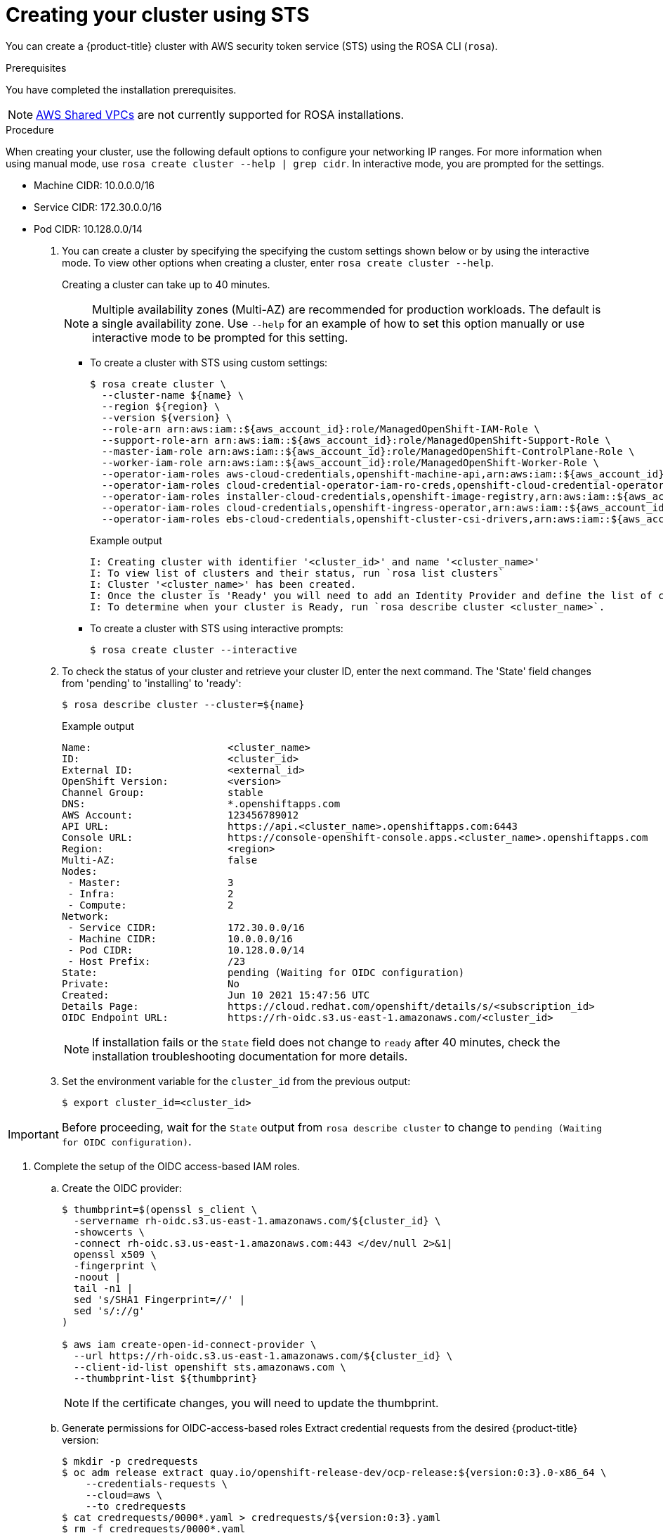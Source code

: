 [id="rosa-sts-creating-cluster_{context}"]
= Creating your cluster using STS

You can create a {product-title} cluster with AWS security token service (STS) using the ROSA CLI (`rosa`).

.Prerequisites

You have completed the installation prerequisites.

[NOTE]
====
link:https://docs.aws.amazon.com/vpc/latest/userguide/vpc-sharing.html[AWS Shared VPCs] are not currently supported for ROSA installations.
====

.Procedure

When creating your cluster, use the following default options to configure your networking IP ranges. For more information when using manual mode, use `rosa create cluster --help | grep cidr`. In interactive mode, you are prompted for the settings.

* Machine CIDR: 10.0.0.0/16
* Service CIDR: 172.30.0.0/16
* Pod CIDR: 10.128.0.0/14

. You can create a cluster by specifying the specifying the custom settings shown below or by using the interactive mode. To view other options when creating a cluster, enter `rosa create cluster --help`.
+
Creating a cluster can take up to 40 minutes.
+
[NOTE]
====
Multiple availability zones (Multi-AZ) are recommended for production workloads. The default is a single availability zone. Use `--help` for an example of how to set this option manually or use interactive mode to be prompted for this setting.
====
+
** To create a cluster with STS using custom settings:
+
[source,terminal]
----
$ rosa create cluster \
  --cluster-name ${name} \
  --region ${region} \
  --version ${version} \
  --role-arn arn:aws:iam::${aws_account_id}:role/ManagedOpenShift-IAM-Role \
  --support-role-arn arn:aws:iam::${aws_account_id}:role/ManagedOpenShift-Support-Role \
  --master-iam-role arn:aws:iam::${aws_account_id}:role/ManagedOpenShift-ControlPlane-Role \
  --worker-iam-role arn:aws:iam::${aws_account_id}:role/ManagedOpenShift-Worker-Role \
  --operator-iam-roles aws-cloud-credentials,openshift-machine-api,arn:aws:iam::${aws_account_id}:role/ManagedOpenShift-openshift-machine-api-aws-cloud-credentials \
  --operator-iam-roles cloud-credential-operator-iam-ro-creds,openshift-cloud-credential-operator,arn:aws:iam::${aws_account_id}:role/ManagedOpenShift-openshift-cloud-credential-operator-cloud-crede \
  --operator-iam-roles installer-cloud-credentials,openshift-image-registry,arn:aws:iam::${aws_account_id}:role/ManagedOpenShift-openshift-image-registry-installer-cloud-creden \
  --operator-iam-roles cloud-credentials,openshift-ingress-operator,arn:aws:iam::${aws_account_id}:role/ManagedOpenShift-openshift-ingress-operator-cloud-credentials \
  --operator-iam-roles ebs-cloud-credentials,openshift-cluster-csi-drivers,arn:aws:iam::${aws_account_id}:role/ManagedOpenShift-openshift-cluster-csi-drivers-ebs-cloud-credent
----
+
.Example output
[source,terminal]
----
I: Creating cluster with identifier '<cluster_id>' and name '<cluster_name>'
I: To view list of clusters and their status, run `rosa list clusters`
I: Cluster '<cluster_name>' has been created.
I: Once the cluster is 'Ready' you will need to add an Identity Provider and define the list of cluster administrators. See `rosa create idp --help` and `rosa create user --help` for more information.
I: To determine when your cluster is Ready, run `rosa describe cluster <cluster_name>`.
----
** To create a cluster with STS using interactive prompts:
+
[source,terminal]
----
$ rosa create cluster --interactive
----

. To check the status of your cluster and retrieve your cluster ID, enter the
next command. The 'State' field changes from 'pending' to 'installing' to 'ready':
+
[source,terminal]
----
$ rosa describe cluster --cluster=${name}
----
+
.Example output
[source,terminal]
----
Name:                       <cluster_name>
ID:                         <cluster_id>
External ID:                <external_id>
OpenShift Version:          <version>
Channel Group:              stable
DNS:                        *.openshiftapps.com
AWS Account:                123456789012
API URL:                    https://api.<cluster_name>.openshiftapps.com:6443
Console URL:                https://console-openshift-console.apps.<cluster_name>.openshiftapps.com
Region:                     <region>
Multi-AZ:                   false
Nodes:
 - Master:                  3
 - Infra:                   2
 - Compute:                 2
Network:
 - Service CIDR:            172.30.0.0/16
 - Machine CIDR:            10.0.0.0/16
 - Pod CIDR:                10.128.0.0/14
 - Host Prefix:             /23
State:                      pending (Waiting for OIDC configuration)
Private:                    No
Created:                    Jun 10 2021 15:47:56 UTC
Details Page:               https://cloud.redhat.com/openshift/details/s/<subscription_id>
OIDC Endpoint URL:          https://rh-oidc.s3.us-east-1.amazonaws.com/<cluster_id>
----
+
[NOTE]
====
If installation fails or the `State` field does not change to `ready` after 40 minutes, check the installation troubleshooting documentation for more details.
====
. Set the environment variable for the `cluster_id` from the previous output:
+
[source,terminal]
----
$ export cluster_id=<cluster_id>
----

[IMPORTANT]
====
Before proceeding, wait for the `State` output from `rosa describe cluster` to change to
`pending (Waiting for OIDC configuration)`.
====

. Complete the setup of the OIDC access-based IAM roles.
.. Create the OIDC provider:
+
[source,terminal]
----
$ thumbprint=$(openssl s_client \
  -servername rh-oidc.s3.us-east-1.amazonaws.com/${cluster_id} \
  -showcerts \
  -connect rh-oidc.s3.us-east-1.amazonaws.com:443 </dev/null 2>&1|
  openssl x509 \
  -fingerprint \
  -noout |
  tail -n1 |
  sed 's/SHA1 Fingerprint=//' |
  sed 's/://g'
)

$ aws iam create-open-id-connect-provider \
  --url https://rh-oidc.s3.us-east-1.amazonaws.com/${cluster_id} \
  --client-id-list openshift sts.amazonaws.com \
  --thumbprint-list ${thumbprint}
----
+
[NOTE]
====
If the certificate changes, you will need to update the thumbprint.
====

.. Generate permissions for OIDC-access-based roles
 Extract credential requests from the desired {product-title} version:
+
[source,terminal] 
----
$ mkdir -p credrequests
$ oc adm release extract quay.io/openshift-release-dev/ocp-release:${version:0:3}.0-x86_64 \
    --credentials-requests \
    --cloud=aws \
    --to credrequests
$ cat credrequests/0000*.yaml > credrequests/${version:0:3}.yaml
$ rm -f credrequests/0000*.yaml
----
+
[NOTE]
====
This action requires the OpenShift CLI (`oc`), version 4.7.9 or greater.
You can download the latest `oc` version from the ROSA (`rosa`) CLI.

[source,terminal]
----
$ rosa download openshift-client
----

After downloading the `oc` CLI, unzip it and add it to your path.
====

.. Create the IAM roles:
+
[source,terminal]
----
$ mkdir -p iam_assets
$ cd iam_assets

$ ccoctl aws create-iam-roles \
  --credentials-requests-dir ../credrequests/ \
  --identity-provider-arn arn:aws:iam::${aws_account_id}:oidc-provider/rh-oidc.s3.us-east-1.amazonaws.com/${cluster_id} \
  --name ManagedOpenShift \
  --region ${region} \
  --dry-run

$ for role in `find . -name "*-role.json"`
do
  policy=$(sed -e 's/05-/06-/' -e 's/role/policy/' <<< ${role})
  role_name=$(grep --color=never -o "RoleName\":\"(\w|-)*" ${policy} | sed "s/RoleName\":\"//")
  aws iam create-role --cli-input-json file://${role}
  sed -i.bak 's/,"RoleName":".*"//' ${policy}
  policy_arn=$(aws iam create-policy --output json --cli-input-json file://$policy | grep Arn | awk '{print $2}' | awk -F '"' '{print $2}')
  aws iam attach-role-policy --role-name $role_name --policy-arn $policy_arn
  rm ${policy}
  mv ${policy}.bak ${policy}
  sleep 5 # Prevents AWS Rate limiting
done
----
+
[NOTE]
====
If relying on a permissions boundary ARN, use the following `aws iam create-role` command in the previous loop
[source,terminal]
----
$ aws iam create-role \
    --cli-input-json file://${role} \
    --permissions-boundary ${permissions_boundary_arn}
----
====
+
. To track the progress of your cluster creation, enter this command to watch the OpenShift installer logs:
+
[source,terminal]
----
$ rosa logs install --cluster=${name} --watch
----
